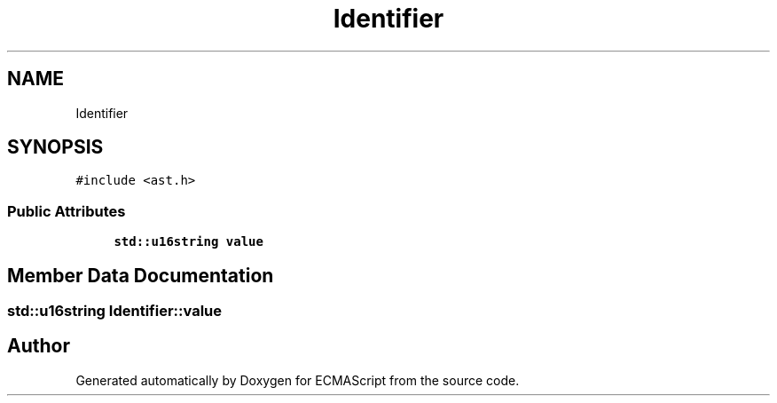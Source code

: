 .TH "Identifier" 3 "Sat Apr 29 2017" "ECMAScript" \" -*- nroff -*-
.ad l
.nh
.SH NAME
Identifier
.SH SYNOPSIS
.br
.PP
.PP
\fC#include <ast\&.h>\fP
.SS "Public Attributes"

.in +1c
.ti -1c
.RI "\fBstd::u16string\fP \fBvalue\fP"
.br
.in -1c
.SH "Member Data Documentation"
.PP 
.SS "\fBstd::u16string\fP Identifier::value"


.SH "Author"
.PP 
Generated automatically by Doxygen for ECMAScript from the source code\&.

